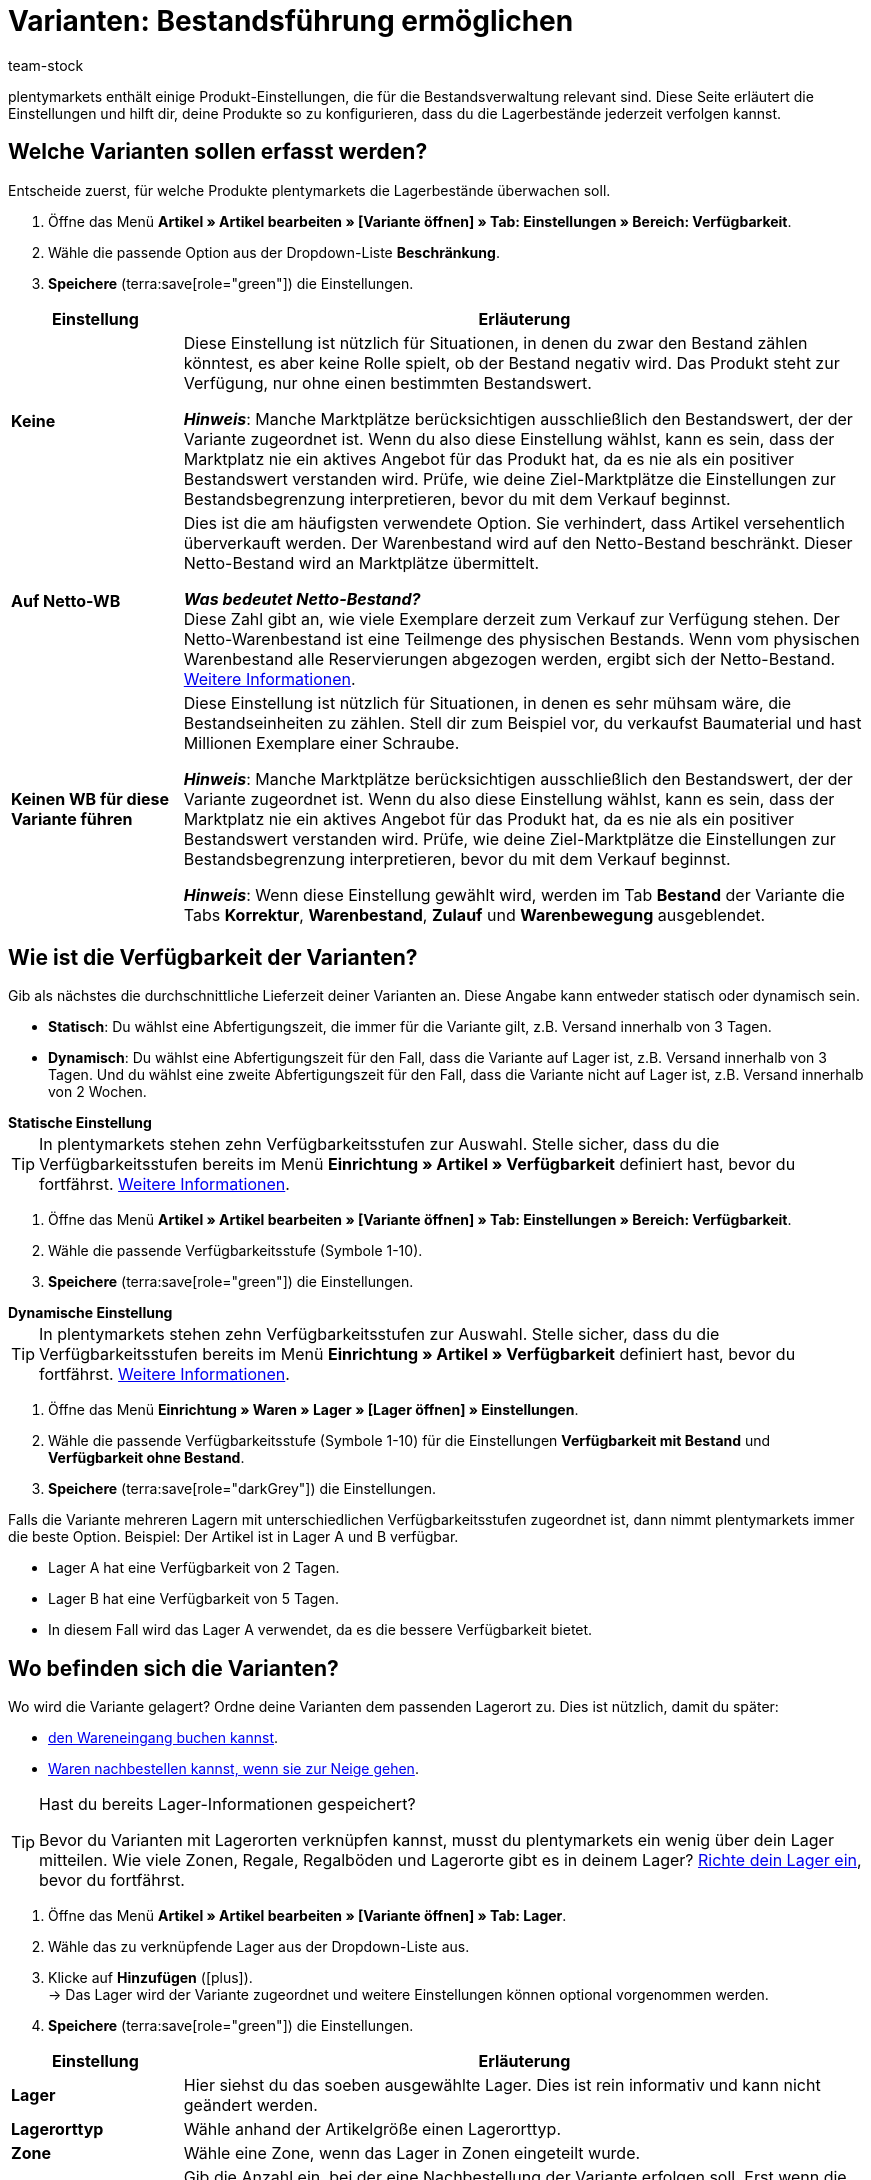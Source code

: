 = Varianten: Bestandsführung ermöglichen
:keywords: Bestandsführung, Bestandsbeschränkung, Beschränkung, Auf Netto-WB, Keinen WB für diese Variante führen, Lieferzeit, Bearbeitungszeit, Abfertigungszeit, Verfügbarkeit, Verfügbarkeit mit Bestand, Verfügbarkeit ohne Bestand, Lagerorttyp, Meldebestand, Lagerreichweite, Lagerortvorschlag
:description: Soll plentymarkets die Lagerbestände deiner Produkte überwachen? Diese Seite erläutert die Produkt-Einstellungen, die für die Bestandsverwaltung relevant sind.
:author: team-stock

////
zuletzt bearbeitet 10.05.2022
////

plentymarkets enthält einige Produkt-Einstellungen, die für die Bestandsverwaltung relevant sind.
Diese Seite erläutert die Einstellungen und hilft dir, deine Produkte so zu konfigurieren, dass du die Lagerbestände jederzeit verfolgen kannst.

[#100]
== Welche Varianten sollen erfasst werden?

Entscheide zuerst, für welche Produkte plentymarkets die Lagerbestände überwachen soll.

. Öffne das Menü *Artikel » Artikel bearbeiten » [Variante öffnen] » Tab: Einstellungen » Bereich: Verfügbarkeit*.
. Wähle die passende Option aus der Dropdown-Liste *Beschränkung*.
. *Speichere* (terra:save[role="green"]) die Einstellungen.

[cols="1s,4a"]
|===
|Einstellung |Erläuterung

| Keine
|Diese Einstellung ist nützlich für Situationen, in denen du zwar den Bestand zählen könntest, es aber keine Rolle spielt, ob der Bestand negativ wird.
Das Produkt steht zur Verfügung, nur ohne einen bestimmten Bestandswert.

*_Hinweis_*: Manche Marktplätze berücksichtigen ausschließlich den Bestandswert, der der Variante zugeordnet ist.
Wenn du also diese Einstellung wählst, kann es sein, dass der Marktplatz nie ein aktives Angebot für das Produkt hat, da es nie als ein positiver Bestandswert verstanden wird.
Prüfe, wie deine Ziel-Marktplätze die Einstellungen zur Bestandsbegrenzung interpretieren, bevor du mit dem Verkauf beginnst.

| Auf Netto-WB
|Dies ist die am häufigsten verwendete Option.
Sie verhindert, dass Artikel versehentlich überverkauft werden.
Der Warenbestand wird auf den Netto-Bestand beschränkt.
Dieser Netto-Bestand wird an Marktplätze übermittelt.

*_Was bedeutet Netto-Bestand?_* +
Diese Zahl gibt an, wie viele Exemplare derzeit zum Verkauf zur Verfügung stehen.
Der Netto-Warenbestand ist eine Teilmenge des physischen Bestands.
Wenn vom physischen Warenbestand alle Reservierungen abgezogen werden, ergibt sich der Netto-Bestand.
xref:warenwirtschaft:warenbestaende-verwalten.adoc#100[Weitere Informationen].

| Keinen WB für diese Variante führen
|Diese Einstellung ist nützlich für Situationen, in denen es sehr mühsam wäre, die Bestandseinheiten zu zählen.
Stell dir zum Beispiel vor, du verkaufst Baumaterial und hast Millionen Exemplare einer Schraube.

*_Hinweis_*: Manche Marktplätze berücksichtigen ausschließlich den Bestandswert, der der Variante zugeordnet ist.
Wenn du also diese Einstellung wählst, kann es sein, dass der Marktplatz nie ein aktives Angebot für das Produkt hat, da es nie als ein positiver Bestandswert verstanden wird.
Prüfe, wie deine Ziel-Marktplätze die Einstellungen zur Bestandsbegrenzung interpretieren, bevor du mit dem Verkauf beginnst.

*_Hinweis_*: Wenn diese Einstellung gewählt wird, werden im Tab *Bestand* der Variante die Tabs *Korrektur*, *Warenbestand*, *Zulauf* und *Warenbewegung* ausgeblendet.

|===

[#200]
== Wie ist die Verfügbarkeit der Varianten?

Gib als nächstes die durchschnittliche Lieferzeit deiner Varianten an.
Diese Angabe kann entweder statisch oder dynamisch sein.

* *Statisch*: Du wählst eine Abfertigungszeit, die immer für die Variante gilt, z.B. Versand innerhalb von 3 Tagen.
* *Dynamisch*: Du wählst eine Abfertigungszeit für den Fall, dass die Variante auf Lager ist, z.B. Versand innerhalb von 3 Tagen.
Und du wählst eine zweite Abfertigungszeit für den Fall, dass die Variante nicht auf Lager ist, z.B. Versand innerhalb von 2 Wochen.

[.collapseBox]
.*Statische Einstellung*
--

TIP: In plentymarkets stehen zehn Verfügbarkeitsstufen zur Auswahl.
Stelle sicher, dass du die Verfügbarkeitsstufen bereits im Menü *Einrichtung » Artikel » Verfügbarkeit* definiert hast, bevor du fortfährst.
xref:artikel:verfuegbarkeit.adoc#100[Weitere Informationen].

. Öffne das Menü *Artikel » Artikel bearbeiten » [Variante öffnen] » Tab: Einstellungen » Bereich: Verfügbarkeit*.
. Wähle die passende Verfügbarkeitsstufe (Symbole 1-10).
. *Speichere* (terra:save[role="green"]) die Einstellungen.

--

[.collapseBox]
.*Dynamische Einstellung*
--

TIP: In plentymarkets stehen zehn Verfügbarkeitsstufen zur Auswahl.
Stelle sicher, dass du die Verfügbarkeitsstufen bereits im Menü *Einrichtung » Artikel » Verfügbarkeit* definiert hast, bevor du fortfährst.
xref:artikel:verfuegbarkeit.adoc#100[Weitere Informationen].

. Öffne das Menü *Einrichtung » Waren » Lager » [Lager öffnen] » Einstellungen*.
. Wähle die passende Verfügbarkeitsstufe (Symbole 1-10) für die Einstellungen *Verfügbarkeit mit Bestand* und *Verfügbarkeit ohne Bestand*.
. *Speichere* (terra:save[role="darkGrey"]) die Einstellungen.

Falls die Variante mehreren Lagern mit unterschiedlichen Verfügbarkeitsstufen zugeordnet ist, dann nimmt plentymarkets immer die beste Option.
Beispiel: Der Artikel ist in Lager A und B verfügbar.

* Lager A hat eine Verfügbarkeit von 2 Tagen.
* Lager B hat eine Verfügbarkeit von 5 Tagen.
* In diesem Fall wird das Lager A verwendet, da es die bessere Verfügbarkeit bietet.

--

[#300]
== Wo befinden sich die Varianten?

Wo wird die Variante gelagert?
Ordne deine Varianten dem passenden Lagerort zu.
Dies ist nützlich, damit du später:

* xref:warenwirtschaft:wareneingaenge-verwalten.adoc#450[den Wareneingang buchen kannst].
* xref:warenwirtschaft:nachbestellungen-vornehmen.adoc#[Waren nachbestellen kannst, wenn sie zur Neige gehen].


[TIP]
.Hast du bereits Lager-Informationen gespeichert?
====
Bevor du Varianten mit Lagerorten verknüpfen kannst, musst du plentymarkets ein wenig über dein Lager mitteilen.
Wie viele Zonen, Regale, Regalböden und Lagerorte gibt es in deinem Lager?
xref:warenwirtschaft:lager-einrichten.adoc#[Richte dein Lager ein], bevor du fortfährst.
====

////

. Öffne das Menü *Artikel » Artikel » [Variante öffnen] » Element: Lager*.
. Klicke auf *Lager hinzufügen* (icon:plus[role="darkGrey"]). +
→ Es öffnet sich ein Pop-up-Fenster.
. Wähle das Lager aus, das du verknüpfen möchtest.
. Klicke auf *Übernehmen*. +
→ Die Daten werden als Tabelle dargestellt.
. Nimm weitere Einstellungen bei Bedarf vor.
. *Speichere* (terra:save[role="darkGrey"]) die Einstellungen.

////

. Öffne das Menü *Artikel » Artikel bearbeiten » [Variante öffnen] » Tab: Lager*.
. Wähle das zu verknüpfende Lager aus der Dropdown-Liste aus.
. Klicke auf *Hinzufügen* (icon:plus[role="green"]). +
→ Das Lager wird der Variante zugeordnet und weitere Einstellungen können optional vorgenommen werden.
. *Speichere* (terra:save[role="green"]) die Einstellungen.

//zukunft - die beschreibungen in der tabelle verständlicher machen (siehe Schulung mit Oskar) und auch mit den Beschreibungen unter warenwirtschaft:wareneingaenge-verwalten.adoc#200 angleichen - dafür includes verwenden

[cols="1s,4a"]
|===
|Einstellung |Erläuterung

| Lager
|Hier siehst du das soeben ausgewählte Lager.
Dies ist rein informativ und kann nicht geändert werden.

| Lagerorttyp
|Wähle anhand der Artikelgröße einen Lagerorttyp.

//this doesn't make sense - in the ui you can choose 1-20 : it doesn't match the warehouse dimensions saved
| Zone
|Wähle eine Zone, wenn das Lager in Zonen eingeteilt wurde.

| Meldebestand
|Gib die Anzahl ein, bei der eine Nachbestellung der Variante erfolgen soll.
Erst wenn die Variante auf diesen Meldebestand sinkt, wird ein Mengenvorschlag für die Variante angezeigt, da erst bei Erreichen des Meldebestands eine Nachbestellung erfolgen soll.

*_Hinweis_*: Wenn du die xref:warenwirtschaft:lager-einrichten.adoc#Meldebestand_Variante_Lager[Differenz zum Meldebestand] dynamisch berechnen lässt, darf hier nur `0` gespeichert werden.

| Lagerreichweite
|Gib die Anzahl der Tage ein, den der Warenbestand bis zur nächsten Nachbestellung reichen soll.
Die Lagerreichweite fließt in die Berechnung des Nachbestellungsvorschlags ein.

*_Hinweis_*:
Wird hier kein Wert eingetragen, wird die Lagerreichweite bei der Berechnung eines Nachbestellungstermins nicht berücksichtigt.

*_Praxisbeispiel_*:
Ein Standardwert aus der Praxis für die Lagerreichweite ist z.B. 14 Tage.
Wenn der Artikel den Meldebestand erreicht hat, werden die 14 Tage zur Berechnung der Nachbestellmenge berücksichtigt, d.h. es wird die Menge zur Nachbestellung vorgeschlagen, die für die folgenden 14 Tage ausreicht.

| Maximalbestand
|Derzeit ohne Funktion.

//klären, ob diese Option eine Funktion hat - es klang als ob wir uns nicht sicher sind, ob Amazon den Wert hier berücksichtigt
| Bestandspuffer
|Gib einen Bestandspuffer ein.
Dies bewirkt, dass der Bestand für bestimmte Marktplätze um den eingetragenen Wert reduziert wird.

*_Beispiel_*: Der Artikel hat einen Bestand von 50.
Du möchtest einen Bestandspuffer von 10 Artikeln, damit der Artikel nicht vollständig über den Marktplatz abverkauft wird.
Dazu gibst du 10 als Bestandspuffer ein.
Zum Marktplatz wird dann ein Bestandswert von 40 übertragen.

*_Hinweis_*:

* Hier eingetragene Werte gelten nur für die Marktplätze xref:maerkte:amazon-einrichten.adoc#[Amazon] und xref:maerkte:shopgate.adoc#[Shopgate].
Die Werte sind gegenüber den hinterlegten Bestandspufferwerten dieser Marktplätze dominant.
* Bei allen anderen Marktplätzen ist diese Einstellung irrelevant.
Hier haben die Bestandspuffer-Einstellungen des jeweiligen Marktplatzes Vorrang.

| Charge
|Wähle, ob für die Variante und das Lager die Charge der Produkte erfasst werden soll.

*_Hinweis_*: Sobald Lagerbestand auf dem Lager vorhanden ist, kann diese Option nicht mehr deaktiviert werden.
Ist der Lagerbestand auf dem Lager gleich 0, ist das Aktivieren und Deaktivieren der Option möglich.

| MHD
|Wähle, ob für die Variante und das Lager das Mindesthaltbarkeitsdatum der Produkte erfasst werden soll.

*_Hinweis_*: Sobald Lagerbestand auf dem Lager vorhanden ist, kann diese Option nicht mehr deaktiviert werden.
Ist der Lagerbestand auf dem Lager gleich 0, ist das Aktivieren und Deaktivieren der Option möglich.

| Lagerortvorschlag
|Wähle einen Lagerort, der bei Nachbestellungen automatisch vorgeschlagen werden soll.

*_Hinweis_*: Der Standard-Lagerort dient als Platzhalter und bedeutet, dass noch kein Lagerort zugewiesen wurde.

|===

